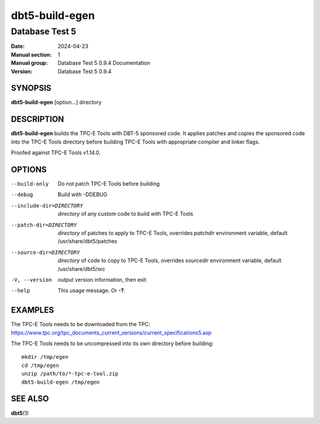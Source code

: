 =================
 dbt5-build-egen
=================

---------------
Database Test 5
---------------

:Date: 2024-04-23

:Manual section: 1
:Manual group: Database Test 5 0.9.4 Documentation
:Version: Database Test 5 0.9.4

SYNOPSIS
========

**dbt5-build-egen** [option...] directory

DESCRIPTION
===========

**dbt5-build-egen** builds the TPC-E Tools with DBT-5 sponsored code.  It
applies patches and copies the sponsored code into the TPC-E Tools directory
before building TPC-E Tools with appropriate compiler and linker flags.

Proofed against TPC-E Tools v1.14.0.

OPTIONS
=======

--build-only  Do not patch TPC-E Tools before building
--debug  Build with -DDEBUG
--include-dir=DIRECTORY  *directory* of any custom code to build with TPC-E
        Tools
--patch-dir=DIRECTORY  *directory* of patches to apply to TPC-E Tools,
        overrides *patchdir* environment variable, default
        /usr/share/dbt5/patches
--source-dir=DIRECTORY  *directory* of code to copy to TPC-E Tools, overrides
        *sourcedir* environment variable, default /usr/share/dbt5/src
-V, --version  output version information, then exit
--help  This usage message.  Or **-?**.

EXAMPLES
========

The TPC-E Tools needs to be downloaded from the TPC:
https://www.tpc.org/tpc_documents_current_versions/current_specifications5.asp

The TPC-E Tools needs to be uncompressed into its own directory before
building::

    mkdir /tmp/egen
    cd /tmp/egen
    unzip /path/to/*-tpc-e-tool.zip
    dbt5-build-egen /tmp/egen

SEE ALSO
========

**dbt5**\ (1)
